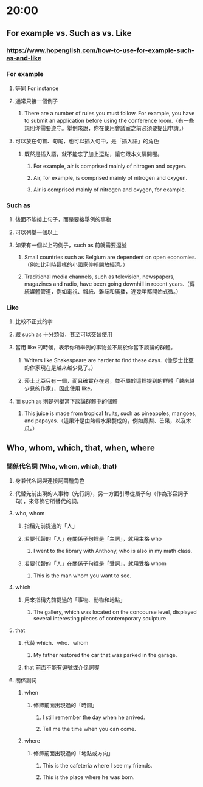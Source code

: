 * 20:00
** For example vs. Such as vs. Like
:PROPERTIES:
:collapsed: true
:END:
*** https://www.hopenglish.com/how-to-use-for-example-such-as-and-like
*** For example
**** 等同 For instance
**** 通常只接一個例子
***** There are a number of rules you must follow. For example, you have to submit an application before using the conference room.（有一些規則你需要遵守。舉例來說，你在使用會議室之前必須要提出申請。）
**** 可以放在句首、句尾，也可以插入句中，是「插入語」的角色
***** 既然是插入語，就不能忘了加上逗點，讓它跟本文隔開喔。
****** For example, air is comprised mainly of nitrogen and oxygen.
****** Air, for example, is comprised mainly of nitrogen and oxygen.
****** Air is comprised mainly of nitrogen and oxygen, for example.
*** Such as
**** 後面不能接上句子，而是要接舉例的事物
**** 可以列舉一個以上
**** 如果有一個以上的例子，such as 前就需要逗號
***** Small countries such as Belgium are dependent on open economies.（例如比利時這樣的小國家仰賴開放經濟。）
***** Traditional media channels, such as television, newspapers, magazines and radio, have been going downhill in recent years.（傳統媒體管道，例如電視、報紙、雜誌和廣播，近幾年都開始式微。）
*** Like
**** 比較不正式的字
**** 跟 such as 十分類似，甚至可以交替使用
**** 當用 like 的時候，表示你所舉例的事物並不屬於你當下談論的群體。
***** Writers like Shakespeare are harder to find these days.（像莎士比亞的作家現在是越來越少見了。）
***** 莎士比亞只有一個，而且確實存在過，並不屬於這裡提到的群體「越來越少見的作家」，因此使用 like。
**** 而 such as 則是列舉當下談論群體中的個體
***** This juice is made from tropical fruits, such as pineapples, mangoes, and papayas.（這果汁是由熱帶水果製成的，例如鳳梨、芒果，以及木瓜。）
** Who, whom, which, that, when, where
*** 關係代名詞 (Who, whom, which, that)
**** 身兼代名詞與連接詞兩種角色
**** 代替先前出現的人事物（先行詞），另一方面引導從屬子句（作為形容詞子句），來修飾它所替代的詞。
**** who, whom
***** 指稱先前提過的「人」
***** 若要代替的「人」在關係子句裡是「主詞」，就用主格 who
****** I went to the library with Anthony, who is also in my math class.
***** 若要代替的「人」在關係子句裡是「受詞」，就用受格 whom
****** This is the man whom you want to see.
**** which
***** 用來指稱先前提過的「事物、動物和地點」
****** The gallery, which was located on the concourse level, displayed several interesting pieces of contemporary sculpture.
**** that
***** 代替 which、who、whom
****** My father restored the car that was parked in the garage.
***** that 前面不能有逗號或介係詞喔
**** 關係副詞
***** when
****** 修飾前面出現過的「時間」
******* I still remember the day when he arrived.
******* Tell me the time when you can come.
***** where
****** 修飾前面出現過的「地點或方向」
******* This is the cafeteria where I see my friends.
******* This is the place where he was born.